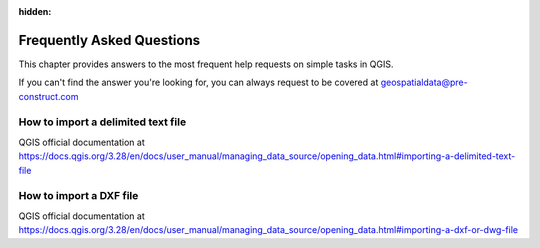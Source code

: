 .. Purpose: This chapter aims to provide a few answers to very frequently asked questions. It 
:hidden:
.. should answer only very limited tasks or steps. Don't use it for more complex workflow or tasks.  



***************
Frequently Asked Questions
***************

.. only:: html

   .. contents::
      :local:

This chapter provides answers to the most frequent help requests on simple tasks in QGIS.

If you can't find the answer you're looking for, you can always request to be covered at geospatialdata@pre-construct.com





How to import a delimited text file
===============
QGIS official documentation at https://docs.qgis.org/3.28/en/docs/user_manual/managing_data_source/opening_data.html#importing-a-delimited-text-file




How to import a DXF file
===============
QGIS official documentation at https://docs.qgis.org/3.28/en/docs/user_manual/managing_data_source/opening_data.html#importing-a-dxf-or-dwg-file













